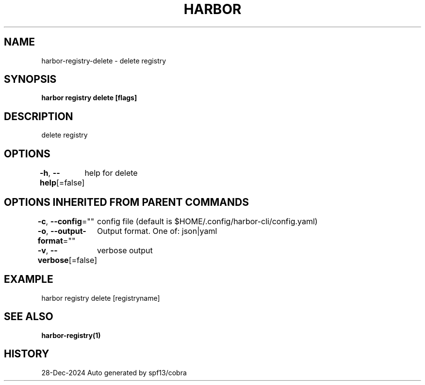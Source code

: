 .nh
.TH "HARBOR" "1" "Dec 2024" "Habor Community" "Harbor User Mannuals"

.SH NAME
harbor-registry-delete - delete registry


.SH SYNOPSIS
\fBharbor registry delete [flags]\fP


.SH DESCRIPTION
delete registry


.SH OPTIONS
\fB-h\fP, \fB--help\fP[=false]
	help for delete


.SH OPTIONS INHERITED FROM PARENT COMMANDS
\fB-c\fP, \fB--config\fP=""
	config file (default is $HOME/.config/harbor-cli/config.yaml)

.PP
\fB-o\fP, \fB--output-format\fP=""
	Output format. One of: json|yaml

.PP
\fB-v\fP, \fB--verbose\fP[=false]
	verbose output


.SH EXAMPLE
.EX
harbor registry delete [registryname]
.EE


.SH SEE ALSO
\fBharbor-registry(1)\fP


.SH HISTORY
28-Dec-2024 Auto generated by spf13/cobra
